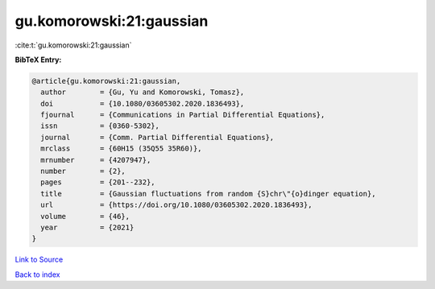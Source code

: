 gu.komorowski:21:gaussian
=========================

:cite:t:`gu.komorowski:21:gaussian`

**BibTeX Entry:**

.. code-block:: bibtex

   @article{gu.komorowski:21:gaussian,
     author        = {Gu, Yu and Komorowski, Tomasz},
     doi           = {10.1080/03605302.2020.1836493},
     fjournal      = {Communications in Partial Differential Equations},
     issn          = {0360-5302},
     journal       = {Comm. Partial Differential Equations},
     mrclass       = {60H15 (35Q55 35R60)},
     mrnumber      = {4207947},
     number        = {2},
     pages         = {201--232},
     title         = {Gaussian fluctuations from random {S}chr\"{o}dinger equation},
     url           = {https://doi.org/10.1080/03605302.2020.1836493},
     volume        = {46},
     year          = {2021}
   }

`Link to Source <https://doi.org/10.1080/03605302.2020.1836493},>`_


`Back to index <../By-Cite-Keys.html>`_
